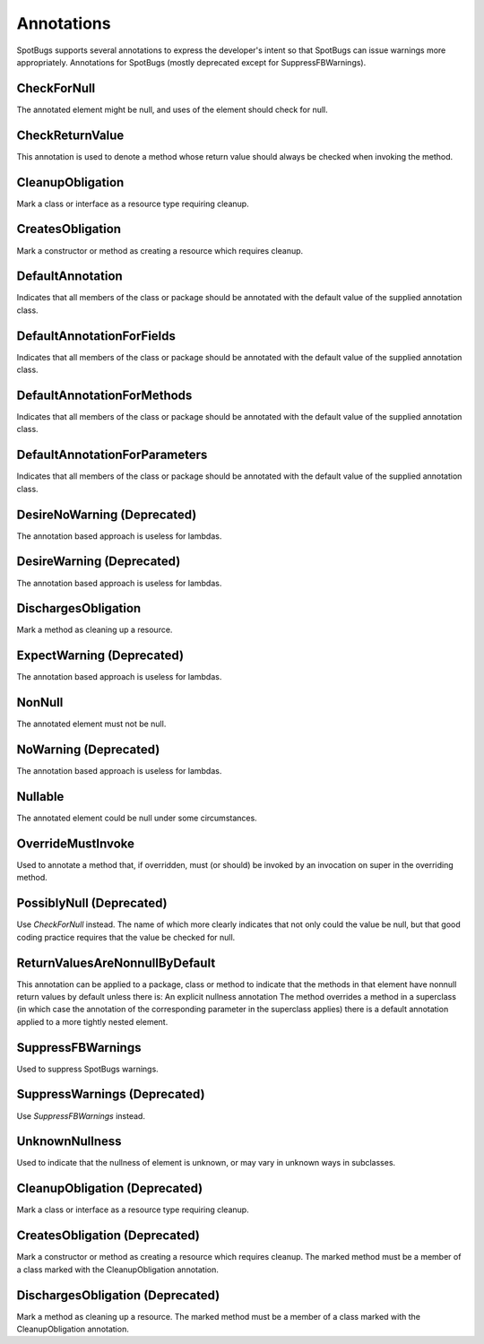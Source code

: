 Annotations
===========

SpotBugs supports several annotations to express the developer's intent so that SpotBugs can issue warnings more appropriately.
Annotations for SpotBugs (mostly deprecated except for SuppressFBWarnings).

CheckForNull
---------------------------
The annotated element might be null, and uses of the element should check for null.

CheckReturnValue
---------------------------
This annotation is used to denote a method whose return value should always be checked when invoking the method.

CleanupObligation
---------------------------
Mark a class or interface as a resource type requiring cleanup.

CreatesObligation
---------------------------
Mark a constructor or method as creating a resource which requires cleanup.

DefaultAnnotation
---------------------------
Indicates that all members of the class or package should be annotated with the default value of the supplied annotation class.

DefaultAnnotationForFields
---------------------------
Indicates that all members of the class or package should be annotated with the default value of the supplied annotation class.

DefaultAnnotationForMethods
---------------------------
Indicates that all members of the class or package should be annotated with the default value of the supplied annotation class.

DefaultAnnotationForParameters
---------------------------
Indicates that all members of the class or package should be annotated with the default value of the supplied annotation class.

DesireNoWarning (Deprecated)
---------------------------
The annotation based approach is useless for lambdas.

DesireWarning (Deprecated)
---------------------------
The annotation based approach is useless for lambdas.

DischargesObligation
---------------------------
Mark a method as cleaning up a resource.

ExpectWarning (Deprecated)
---------------------------
The annotation based approach is useless for lambdas.

NonNull
---------------------------
The annotated element must not be null.

NoWarning (Deprecated)
---------------------------
The annotation based approach is useless for lambdas.

Nullable
---------------------------
The annotated element could be null under some circumstances.

OverrideMustInvoke
---------------------------
Used to annotate a method that, if overridden, must (or should) be invoked by an invocation on super in the overriding method.

PossiblyNull (Deprecated)
---------------------------
Use `CheckForNull` instead. 
The name of which more clearly indicates that not only could the value be null, 
but that good coding practice requires that the value be checked for null.

ReturnValuesAreNonnullByDefault
---------------------------
This annotation can be applied to a package, class or method to indicate that the methods in that element have nonnull return 
values by default unless there is: An explicit nullness annotation The method overrides a method in a superclass 
(in which case the annotation of the corresponding parameter in the superclass applies) there is a default annotation applied 
to a more tightly nested element.

SuppressFBWarnings
---------------------------
Used to suppress SpotBugs warnings.

SuppressWarnings (Deprecated)
---------------------------
Use `SuppressFBWarnings` instead.

UnknownNullness
---------------------------
Used to indicate that the nullness of element is unknown, or may vary in unknown ways in subclasses.


CleanupObligation (Deprecated)
------------------------------
Mark a class or interface as a resource type requiring cleanup.

CreatesObligation (Deprecated)
------------------------------
Mark a constructor or method as creating a resource which requires cleanup. 
The marked method must be a member of a class marked with the CleanupObligation annotation.

DischargesObligation (Deprecated)
---------------------------------
Mark a method as cleaning up a resource. The marked method must be a member of a class marked with the CleanupObligation annotation.
